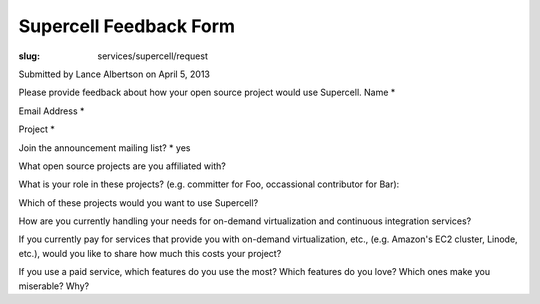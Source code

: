 Supercell Feedback Form
=======================
:slug: services/supercell/request

Submitted by Lance Albertson on April 5, 2013


Please provide feedback about how your open source project would use
Supercell.
Name *

Email Address *

Project *

Join the announcement mailing list? * yes

What open source projects are you affiliated with?

What is your role in these projects? (e.g. committer for Foo, occassional
contributor for Bar):

Which of these projects would you want to use Supercell?

How are you currently handling your needs for on-demand virtualization and continuous integration services?

If you currently pay for services that provide you with on-demand virtualization, etc., (e.g. Amazon's EC2 cluster, Linode, etc.), would you like to share how much this costs your project?

If you use a paid service, which features do you use the most? Which features do you love? Which ones
make you miserable? Why?
